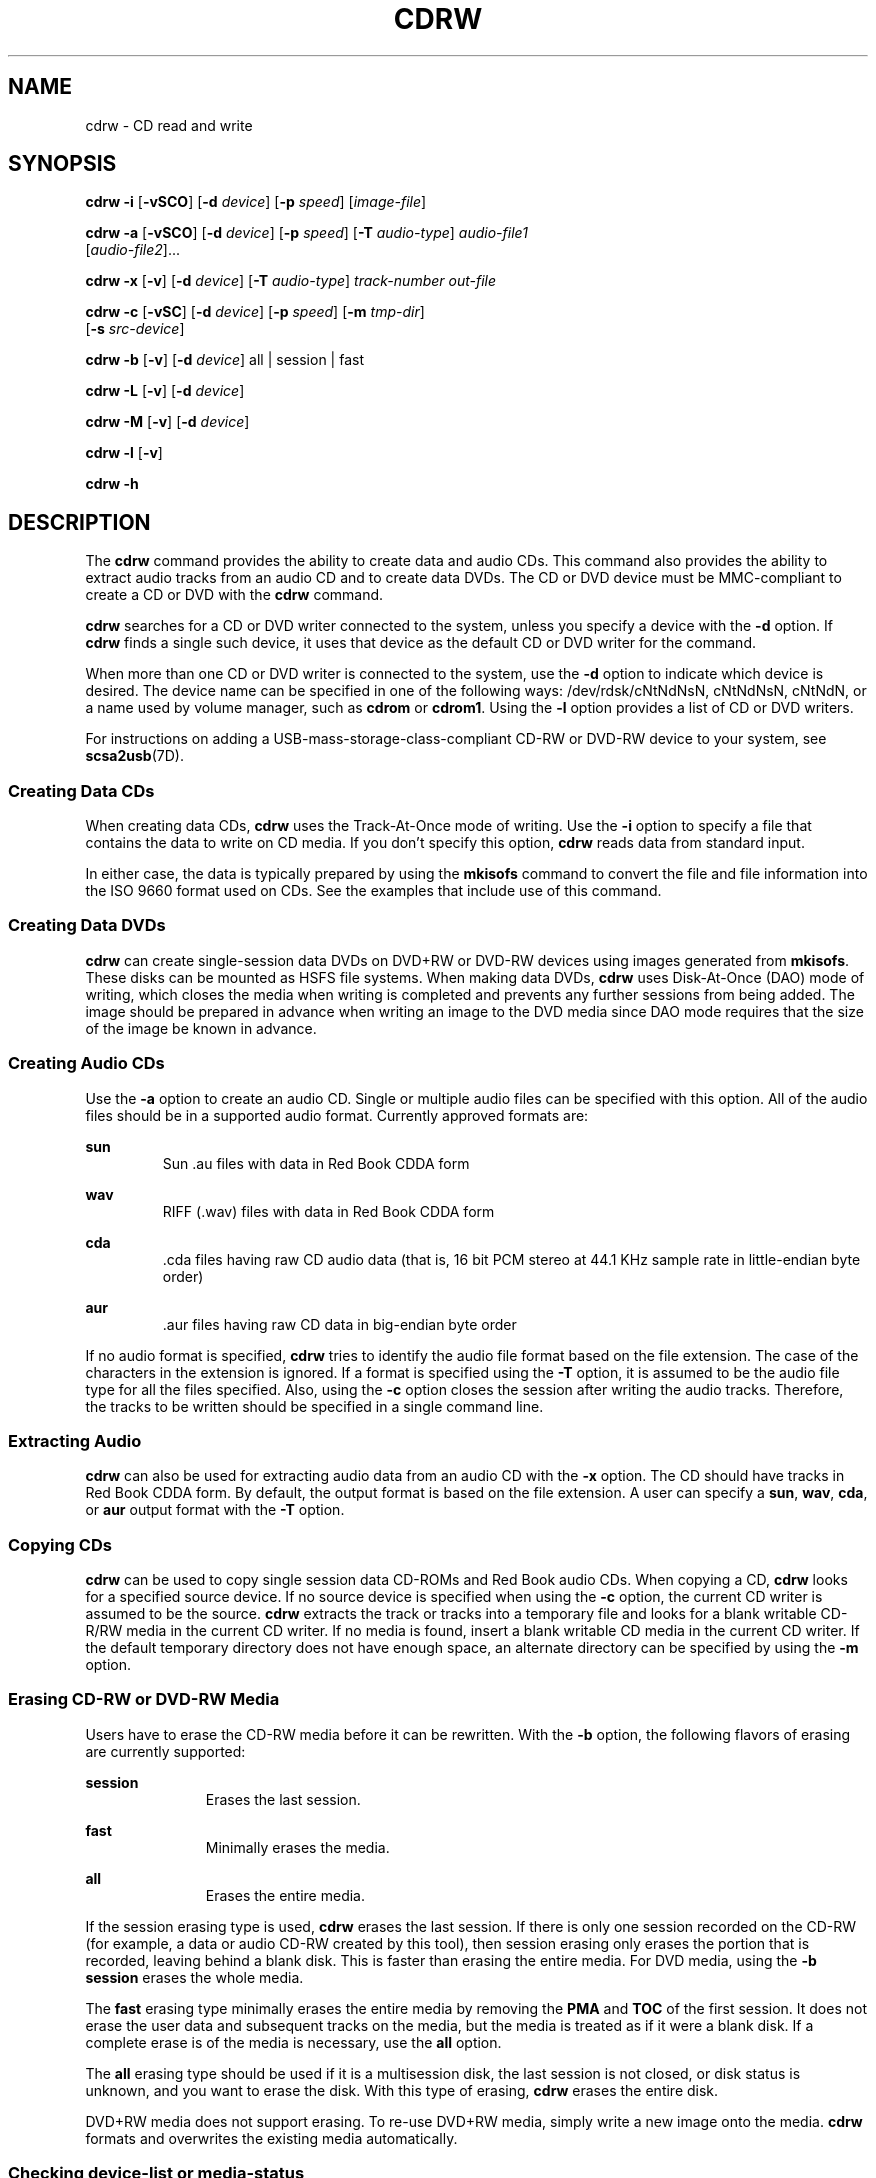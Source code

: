 '\" te
.\" Copyright (c) 2008, Sun Microsystems, Inc. All rights reserved.
.\" Copyright 2012 Marcel Telka <marcel@telka.sk>
.\" The contents of this file are subject to the terms of the Common Development and Distribution License (the "License").  You may not use this file except in compliance with the License.
.\" You can obtain a copy of the license at usr/src/OPENSOLARIS.LICENSE or http://www.opensolaris.org/os/licensing.  See the License for the specific language governing permissions and limitations under the License.
.\" When distributing Covered Code, include this CDDL HEADER in each file and include the License file at usr/src/OPENSOLARIS.LICENSE.  If applicable, add the following below this CDDL HEADER, with the fields enclosed by brackets "[]" replaced with your own identifying information: Portions Copyright [yyyy] [name of copyright owner]
.TH CDRW 1 "Dec 1, 2012"
.SH NAME
cdrw \- CD read and write
.SH SYNOPSIS
.LP
.nf
\fBcdrw\fR \fB-i\fR [\fB-vSCO\fR] [\fB-d\fR \fIdevice\fR] [\fB-p\fR \fIspeed\fR] [\fIimage-file\fR]
.fi

.LP
.nf
\fBcdrw\fR \fB-a\fR [\fB-vSCO\fR] [\fB-d\fR \fIdevice\fR] [\fB-p\fR \fIspeed\fR] [\fB-T\fR \fIaudio-type\fR] \fIaudio-file1\fR
     [\fIaudio-file2\fR]...
.fi

.LP
.nf
\fBcdrw\fR \fB-x\fR [\fB-v\fR] [\fB-d\fR \fIdevice\fR] [\fB-T\fR \fIaudio-type\fR] \fItrack-number\fR \fIout-file\fR
.fi

.LP
.nf
\fBcdrw\fR \fB-c\fR [\fB-vSC\fR] [\fB-d\fR \fIdevice\fR] [\fB-p\fR \fIspeed\fR] [\fB-m\fR \fItmp-dir\fR]
     [\fB-s\fR \fIsrc-device\fR]
.fi

.LP
.nf
\fBcdrw\fR \fB-b\fR [\fB-v\fR] [\fB-d\fR \fIdevice\fR] all | session | fast
.fi

.LP
.nf
\fBcdrw\fR \fB-L\fR [\fB-v\fR] [\fB-d\fR \fIdevice\fR]
.fi

.LP
.nf
\fBcdrw\fR \fB-M\fR [\fB-v\fR] [\fB-d\fR \fIdevice\fR]
.fi

.LP
.nf
\fBcdrw\fR \fB-l\fR [\fB-v\fR]
.fi

.LP
.nf
\fBcdrw\fR \fB-h\fR
.fi

.SH DESCRIPTION
.sp
.LP
The \fBcdrw\fR command provides the ability to create data and audio CDs. This
command also provides the ability to extract audio tracks from an audio CD and
to create data DVDs. The CD or DVD device must be MMC-compliant to create a CD
or DVD with the \fBcdrw\fR command.
.sp
.LP
\fBcdrw\fR searches for a CD or DVD writer connected to the system, unless you
specify a device with the \fB-d\fR option. If \fBcdrw\fR finds a single such
device, it uses that device as the default CD or DVD writer for the command.
.sp
.LP
When more than one CD or DVD writer is connected to the system, use the
\fB-d\fR option to indicate which device is desired. The device name can be
specified in one of the following ways: /dev/rdsk/cNtNdNsN, cNtNdNsN, cNtNdN,
or a name used by volume manager, such as \fBcdrom\fR or \fBcdrom1\fR. Using
the \fB-l\fR option provides a list of CD or DVD writers.
.sp
.LP
For instructions on adding a USB-mass-storage-class-compliant CD-RW or DVD-RW
device to your system, see \fBscsa2usb\fR(7D).
.SS "Creating Data CDs"
.sp
.LP
When creating data CDs, \fBcdrw\fR uses the Track-At-Once mode of writing. Use
the \fB-i\fR option to specify a file that contains the data to write on CD
media. If you don't specify this option, \fBcdrw\fR reads data from standard
input.
.sp
.LP
In either case, the data is typically prepared by using the \fBmkisofs\fR
command to convert the file and file information into the ISO 9660 format
used on CDs. See the examples that include use of this command.
.SS "Creating Data DVDs"
.sp
.LP
\fBcdrw\fR can create single-session data DVDs on DVD+RW or DVD-RW devices
using images generated from \fBmkisofs\fR. These disks can be mounted as HSFS
file systems. When making data DVDs, \fBcdrw\fR uses Disk-At-Once (DAO) mode of
writing, which closes the media when writing is completed and prevents any
further sessions from being added. The image should be prepared in advance when
writing an image to the DVD media since DAO mode requires that the size of the
image be known in advance.
.SS "Creating Audio CDs"
.sp
.LP
Use the \fB-a\fR option to create an audio CD. Single or multiple audio files
can be specified with this option. All of the audio files should be in a
supported audio format. Currently approved formats are:
.sp
.ne 2
.na
\fBsun\fR
.ad
.RS 7n
Sun .au files with data in Red Book CDDA form
.RE

.sp
.ne 2
.na
\fBwav\fR
.ad
.RS 7n
RIFF (.wav) files with data in Red Book CDDA form
.RE

.sp
.ne 2
.na
\fBcda\fR
.ad
.RS 7n
\&.cda files having raw CD audio data (that is, 16 bit PCM stereo at 44.1 KHz
sample rate in little-endian byte order)
.RE

.sp
.ne 2
.na
\fBaur\fR
.ad
.RS 7n
\&.aur files having raw CD data in big-endian byte order
.RE

.sp
.LP
If no audio format is specified, \fBcdrw\fR tries to identify the audio file
format based on the file extension. The case of the characters in the extension
is ignored. If a format is specified using the \fB-T\fR option, it is assumed
to be the audio file type for all the files specified. Also, using the \fB-c\fR
option closes the session after writing the audio tracks. Therefore, the tracks
to be written should be specified in a single command line.
.SS "Extracting Audio"
.sp
.LP
\fBcdrw\fR can also be used for extracting audio data from an audio CD with the
\fB-x\fR option. The CD should have tracks in Red Book CDDA form. By default,
the output format is based on the file extension. A user can specify a
\fBsun\fR, \fBwav\fR, \fBcda\fR, or \fBaur\fR output format with the \fB-T\fR
option.
.SS "Copying CDs"
.sp
.LP
\fBcdrw\fR can be used to copy single session data CD-ROMs and Red Book audio
CDs. When copying a CD, \fBcdrw\fR looks for a specified source device. If no
source device is specified when using the \fB-c\fR option, the current CD
writer is assumed to be the source. \fBcdrw\fR extracts the track or tracks
into a temporary file and looks for a blank writable CD-R/RW media in the
current CD writer. If no media is found, insert a blank writable CD media in
the current CD writer. If the default temporary directory does not have enough
space, an alternate directory can be specified by using the \fB-m\fR option.
.SS "Erasing CD-RW or DVD-RW Media"
.sp
.LP
Users have to erase the CD-RW media before it can be rewritten. With the
\fB-b\fR option, the following flavors of erasing are currently supported:
.sp
.ne 2
.na
\fB\fBsession\fR\fR
.ad
.RS 11n
Erases the last session.
.RE

.sp
.ne 2
.na
\fB\fBfast\fR\fR
.ad
.RS 11n
Minimally erases the media.
.RE

.sp
.ne 2
.na
\fB\fBall\fR\fR
.ad
.RS 11n
Erases the entire media.
.RE

.sp
.LP
If the session erasing type is used, \fBcdrw\fR erases the last session. If
there is only one session recorded on the CD-RW (for example, a data or audio
CD-RW created by this tool), then session erasing only erases the portion that
is recorded, leaving behind a blank disk. This is faster than erasing the
entire media. For DVD media, using the \fB-b session\fR erases the whole media.
.sp
.LP
The \fBfast\fR erasing type minimally erases the entire media by removing the
\fBPMA\fR and \fBTOC\fR of the first session. It does not erase the user data
and subsequent tracks on the media, but the media is treated as if it were a
blank disk. If a complete erase is of the media is necessary, use the \fBall\fR
option.
.sp
.LP
The \fBall\fR erasing type should be used if it is a multisession disk, the
last session is not closed, or disk status is unknown, and you want to erase
the disk. With this type of erasing, \fBcdrw\fR erases the entire disk.
.sp
.LP
DVD+RW media does not support erasing. To re-use DVD+RW media, simply write a
new image onto the media. \fBcdrw\fR formats and overwrites the existing media
automatically.
.SS "Checking device-list or media-status"
.sp
.LP
You can list a system's CD or DVD writers by using the \fB-l\fR option. Also,
for a particular media, you can get the blanking status and table of contents
by using the \fB-M\fR option. The \fB-M\fR option also prints information about
the last session's start address and the next writable address. This
information, along with the \fB-O\fR option, can be used to create multisession
CDs. Refer to the \fBmkisofs\fR(8) man page,
(\fB/usr/share/man/man8/mkisofs.8\fR), in the SUNWfsman package for more
information.
.SH OPTIONS
.sp
.LP
The following options are supported:
.sp
.ne 2
.na
\fB\fB-a\fR\fR
.ad
.RS 6n
Creates an audio disk. At least one \fIaudio-file\fR name must be specified. A
CD can not have more than 99 audio tracks, so no more than 99 audio files can
be specified.
.RE

.sp
.ne 2
.na
\fB\fB-b\fR\fR
.ad
.RS 6n
Blanks CD-RW or DVD-RW media. The type of erasing must be specified by the
\fBall\fR, \fBfast\fR, or \fBsession\fR argument. DVD+RW media does not support
blanking, but can be rewritten without the need for blanking.
.RE

.sp
.ne 2
.na
\fB\fB-c\fR\fR
.ad
.RS 6n
Copies a CD. If no other argument is specified, the default CD writing device
is assumed to be the source device as well. In this case, the copy operation
reads the source media into a temporary directory and prompts you to place a
blank media into the drive for the copy operation to proceed.
.RE

.sp
.ne 2
.na
\fB\fB-C\fR\fR
.ad
.RS 6n
This option is obsolete.
.sp
This option used to cause \fBcdrw\fR to query the drive to determine media
capacity.  This is now the default behavior.
.RE

.sp
.ne 2
.na
\fB\fB-d\fR\fR
.ad
.RS 6n
Specifies the CD or DVD writing device.
.RE

.sp
.ne 2
.na
\fB\fB-h\fR\fR
.ad
.RS 6n
Help. Prints usage message.
.RE

.sp
.ne 2
.na
\fB\fB-i\fR\fR
.ad
.RS 6n
Specifies the image file for creating data CDs or DVDs. The file size should be
less than what can be written on the media. Also, consider having the file
locally available instead of having the file on an NFS-mounted file system. The
CD writing process expects data to be available continuously without
interruptions.
.RE

.sp
.ne 2
.na
\fB\fB-l\fR\fR
.ad
.RS 6n
Lists all the CD or DVD writers available on the system.
.RE

.sp
.ne 2
.na
\fB\fB-L\fR\fR
.ad
.RS 6n
Closes the disk. If the media was left in an open state after the last write
operation, it is closed to prevent any further writing. This operation can only
be done on re-writable CD-RW media.
.RE

.sp
.ne 2
.na
\fB\fB-m\fR\fR
.ad
.RS 6n
Uses an alternate temporary directory instead of the default temporary
directory for storing track data while copying a CD or DVD. An alternate
temporary directory might be required because the amount of data on a CD can be
huge. For example, the amount of data can be as much as 800 Mbytes for an 80
minute audio CD and 4.7 Gbytes for a DVD. The default temporary directory might
not have that much space available.
.RE

.sp
.ne 2
.na
\fB\fB-M\fR\fR
.ad
.RS 6n
Reports media status. \fBcdrw\fR reports if the media is blank or not, its
table of contents, the last session's start address, and the next writable
address if the disk is open. DVD+RW does not support erasing and always has
some content on the media.
.RE

.sp
.ne 2
.na
\fB\fB-O\fR\fR
.ad
.RS 6n
Keeps the disk open. \fBcdrw\fR closes the session, but it keeps the disk open
so that another session can be added later on to create a multisession disk.
.RE

.sp
.ne 2
.na
\fB\fB-p\fR\fR
.ad
.RS 6n
Sets the CD writing speed. For example, \fB-p\fR \fB4\fR sets the speed to 4X.
If this option is not specified, \fBcdrw\fR uses the default speed of the CD
writer. If this option is specified, \fBcdrw\fR tries to set the drive write
speed to this value, but there is no guarantee of the actual speed that is used
by the drive.
.RE

.sp
.ne 2
.na
\fB\fB-s\fR\fR
.ad
.RS 6n
Specifies the source device for copying a CD or DVD.
.RE

.sp
.ne 2
.na
\fB\fB-S\fR\fR
.ad
.RS 6n
Simulation mode. In this mode, \fBcdrw\fR operates with the drive laser turned
off, so nothing is written to the media. Use this option to verify if the
system can provide data at a rate good enough for CD writing.
.sp
CD-R, CD-RW (not MRW formatted), DVD-R, and DVD-RW media support simulation
mode (\fB-S\fR). DVD-RAM, DVD+R, DVD+RW, any MRW-formatted media, and some
others do not support simulation mode (\fB-S\fR).
.RE

.sp
.ne 2
.na
\fB\fB-T\fR\fR
.ad
.RS 6n
Audio format to use for extracting audio files or for reading audio files for
audio CD creation. The \fIaudio-type\fR can be \fBsun\fR, \fBwav\fR, \fBcda\fR,
or \fBaur\fR.
.RE

.sp
.ne 2
.na
\fB\fB-v\fR\fR
.ad
.RS 6n
Verbose mode.
.RE

.sp
.ne 2
.na
\fB\fB-x\fR\fR
.ad
.RS 6n
Extracts audio data from an audio track.
.RE

.SH EXAMPLES
.LP
\fBExample 1 \fRCreating a Data CD or DVD
.sp
.in +2
.nf
example% \fBcdrw -i /local/iso_image\fR
.fi
.in -2
.sp

.LP
\fBExample 2 \fRCreating a CD or DVD from a Directory
.sp
.LP
This example shows how to create a CD or DVD from the directory tree
\fB/home/foo\fR.

.sp
.in +2
.nf
example% \fBmkisofs -r /home/foo 2>/dev/null | cdrw -i -p 1\fR
.fi
.in -2
.sp

.LP
\fBExample 3 \fRExtracting an Audio Track Number
.sp
.LP
This example shows how to extract audio track number \fB1\fR to
\fB/home/foo/song1.wav\fR.

.sp
.in +2
.nf
example% \fBcdrw -x -T wav 1 /home/foo/song1.wav\fR
.fi
.in -2
.sp

.LP
\fBExample 4 \fRUsing \fBwav\fR Files
.sp
.LP
This example shows how to create an audio CD from \fBwav\fR files on disk.

.sp
.in +2
.nf
example% \fBcdrw -a song1.wav song2.wav song3.wav song4.wav\fR
.fi
.in -2
.sp

.LP
\fBExample 5 \fRErasing CD-RW or DVD-RW Media
.sp
.LP
This example shows how to erase rewritable media.

.sp
.in +2
.nf
example% \fBcdrw -b all\fR
.fi
.in -2
.sp

.LP
\fBExample 6 \fRCreating a Data CD or DVD with Multiple Drives
.sp
.LP
This example shows how to create a data CD or DVD on a system with multiple CD,
DVD-R, or DVD-RW drives.

.sp
.in +2
.nf
example% \fBcdrw -d c1t6d0s2 -i /home/foo/iso-image\fR
.fi
.in -2
.sp

.LP
\fBExample 7 \fRChecking Data Delivery Rate
.sp
.LP
This example shows how to verify that the system can provide data to a CD-RW or
a DVD drive at a rate sufficient for the write operation.

.sp
.in +2
.nf
example% \fBcdrw -S -i /home/foo/iso-image\fR
.fi
.in -2
.sp

.LP
\fBExample 8 \fRRunning at a Higher Priority
.sp
.LP
This example shows how to run \fBcdrw\fR at a higher priority (for root user
only).

.sp
.in +2
.nf
example# \fBpriocntl -e -p 60 cdrw -i /home/foo/iso-image\fR
.fi
.in -2
.sp

.LP
\fBExample 9 \fRCreating a Multi-session Disk
.sp
.LP
This examples shows how to create the first session image by using
\fBmkisofs\fR and recording it onto the disk without closing the disk.

.sp
.in +2
.nf
example% \fBcdrw -O -i /home/foo/iso-image\fR
.fi
.in -2
.sp

.sp
.LP
Additional sessions can be added to an open disk by creating an image with
\fBmkisofs\fR using the session start and next writable address reported by
\fBcdrw\fR.

.sp
.in +2
.nf
example% \fBcdrw -M\fR

Track No. |Type    |Start address
----------+--------+-------------
 1        |Data    | 0
Leadout   |Data    | 166564

Last session start address: 162140
Next writable address: 173464
.fi
.in -2
.sp

.sp
.in +2
.nf
example% \fBmkisofs -o /tmp/image2 -r -C 0,173464 -M \e
   /dev/rdsk/c0t2d0s2 /home/foo\fR
.fi
.in -2
.sp

.SH SEE ALSO
.sp
.LP
\fBaudioconvert\fR(1), \fBpriocntl\fR(1), \fBpolicy.conf\fR(4),
\fBattributes\fR(5), \fBrbac\fR(5), \fBscsa2usb\fR(7D), \fBsd\fR(7D)
.sp
.LP
\fBmkisofs\fR(8), (\fB/usr/share/man/man8/mkisofs.8\fR), in the SUNWfsman
package
.sp
.LP
\fISystem Administration Guide: Devices and File Systems\fR
.SH NOTES
.sp
.LP
The CD writing process requires data to be supplied at a constant rate to the
drive. Keep I/O activity to a minimum and shut down any related I/O
applications while writing CDs.
.sp
.LP
When making copies or extracting audio tracks, use an MMC compliant source
CD-ROM drive. The CD writer can be used for this purpose.
.sp
.LP
Before writing a CD, ensure that the media is blank by using the \fB-M\fR
option. You can use the \fB-S\fR simulation mode to test the system to make
sure it can provide data at the required rate. \fBcdrw\fR turns on buffer
underrun protection for drives that support it and recovers from most stalls.
If the system is not able to provide data at a constant rate or frequent
stalling occurs, you can lower the speed by using the \fB-p\fR option. You can
also try to run \fBcdrw\fR at a higher priority by using the \fBpriocntl\fR(1)
command.
.sp
.LP
If you know that the CD-R/RW drive can operate at different write speeds, use
the \fB-p\fR option. Some commercially available drives handle the drive speed
setting command differently, so use this option judiciously.
.sp
.LP
The \fBcdrw\fR command uses \fBrbac\fR(5) to control user access to the
devices. By default, \fBcdrw\fR is accessible to all users but can be
restricted to individual users. Refer to the \fISystem Administration Guide:
Devices and File Systems\fR for more information.
.sp
.LP
To burn CDs as a non-root user \fBhal\fR must be enabled and the user must be
on the console. \fBhal\fR, that is the \fBsvc:/system/hal\fR SMF service, is
enabled by default, therefore, typically this requires no special action.
.sp
.LP
The user must be logged onto the console. \fB/dev/console\fR is also correct.
Previously, users could log in remotely, for example, by using \fBtelnet\fR or
\fBssh\fR, and be able to burn CDs. This would work unless the administrator
had changed the default configuration to deny \fBsolaris.device.cdrw\fR
authorization. See \fBpolicy.conf\fR(4).
